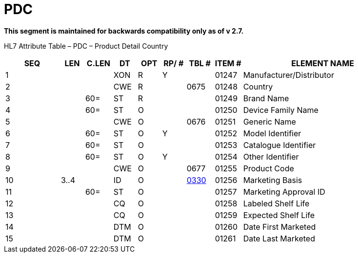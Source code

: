 = PDC
:render_as: Level3
:v291_section: 7.12.5

*This segment is maintained for backwards compatibility only as of v 2.7.*

HL7 Attribute Table – PDC – Product Detail Country

[width="100%",cols="14%,6%,7%,6%,6%,6%,7%,7%,41%",options="header",]

|===

|SEQ |LEN |C.LEN |DT |OPT |RP/ # |TBL # |ITEM # |ELEMENT NAME

|1 | | |XON |R |Y | |01247 |Manufacturer/Distributor

|2 | | |CWE |R | |0675 |01248 |Country

|3 | |60= |ST |R | | |01249 |Brand Name

|4 | |60= |ST |O | | |01250 |Device Family Name

|5 | | |CWE |O | |0676 |01251 |Generic Name

|6 | |60= |ST |O |Y | |01252 |Model Identifier

|7 | |60= |ST |O | | |01253 |Catalogue Identifier

|8 | |60= |ST |O |Y | |01254 |Other Identifier

|9 | | |CWE |O | |0677 |01255 |Product Code

|10 |3..4 | |ID |O | |file:///E:\V2\v2.9%20final%20Nov%20from%20Frank\V29_CH02C_Tables.docx#HL70330[0330] |01256 |Marketing Basis

|11 | |60= |ST |O | | |01257 |Marketing Approval ID

|12 | | |CQ |O | | |01258 |Labeled Shelf Life

|13 | | |CQ |O | | |01259 |Expected Shelf Life

|14 | | |DTM |O | | |01260 |Date First Marketed

|15 | | |DTM |O | | |01261 |Date Last Marketed

|===

